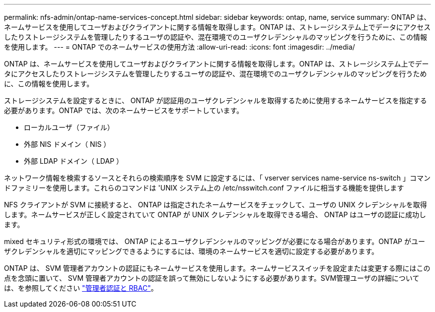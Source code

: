 ---
permalink: nfs-admin/ontap-name-services-concept.html 
sidebar: sidebar 
keywords: ontap, name, service 
summary: ONTAP は、ネームサービスを使用してユーザおよびクライアントに関する情報を取得します。ONTAP は、ストレージシステム上でデータにアクセスしたりストレージシステムを管理したりするユーザの認証や、混在環境でのユーザクレデンシャルのマッピングを行うために、この情報を使用します。 
---
= ONTAP でのネームサービスの使用方法
:allow-uri-read: 
:icons: font
:imagesdir: ../media/


[role="lead"]
ONTAP は、ネームサービスを使用してユーザおよびクライアントに関する情報を取得します。ONTAP は、ストレージシステム上でデータにアクセスしたりストレージシステムを管理したりするユーザの認証や、混在環境でのユーザクレデンシャルのマッピングを行うために、この情報を使用します。

ストレージシステムを設定するときに、 ONTAP が認証用のユーザクレデンシャルを取得するために使用するネームサービスを指定する必要があります。ONTAP では、次のネームサービスをサポートしています。

* ローカルユーザ（ファイル）
* 外部 NIS ドメイン（ NIS ）
* 外部 LDAP ドメイン（ LDAP ）


ネットワーク情報を検索するソースとそれらの検索順序を SVM に設定するには、「 vserver services name-service ns-switch 」コマンドファミリーを使用します。これらのコマンドは 'UNIX システム上の /etc/nsswitch.conf ファイルに相当する機能を提供します

NFS クライアントが SVM に接続すると、 ONTAP は指定されたネームサービスをチェックして、ユーザの UNIX クレデンシャルを取得します。ネームサービスが正しく設定されていて ONTAP が UNIX クレデンシャルを取得できる場合、 ONTAP はユーザの認証に成功します。

mixed セキュリティ形式の環境では、 ONTAP によるユーザクレデンシャルのマッピングが必要になる場合があります。ONTAP がユーザクレデンシャルを適切にマッピングできるようにするには、環境のネームサービスを適切に設定する必要があります。

ONTAP は、 SVM 管理者アカウントの認証にもネームサービスを使用します。ネームサービススイッチを設定または変更する際にはこの点を念頭に置いて、 SVM 管理者アカウントの認証を誤って無効にしないようにする必要があります。SVM管理ユーザの詳細については、を参照してください link:../authentication/index.html["管理者認証と RBAC"]。
